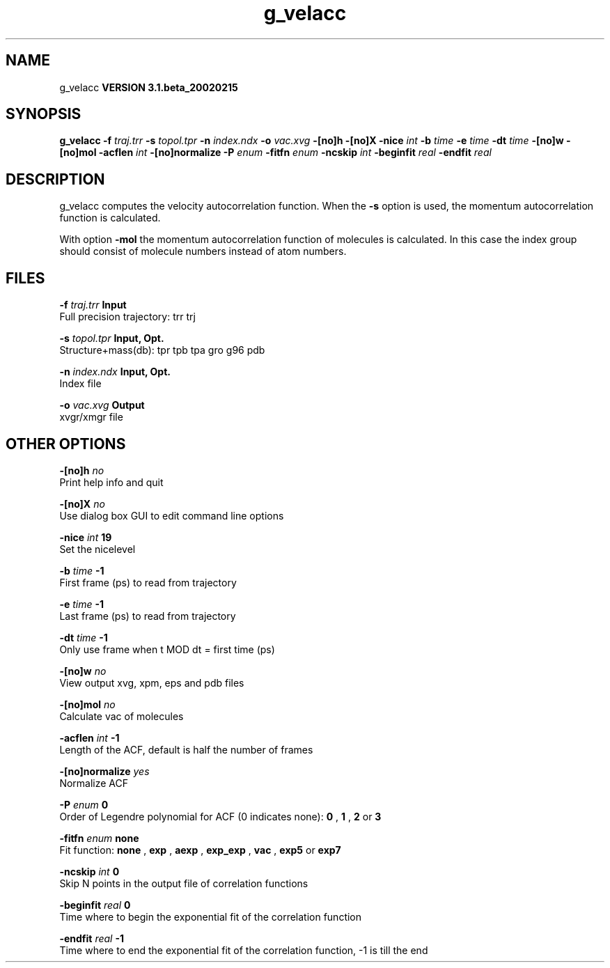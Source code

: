 .TH g_velacc 1 "Wed 27 Feb 2002"
.SH NAME
g_velacc
.B VERSION 3.1.beta_20020215
.SH SYNOPSIS
\f3g_velacc\fP
.BI "-f" " traj.trr "
.BI "-s" " topol.tpr "
.BI "-n" " index.ndx "
.BI "-o" " vac.xvg "
.BI "-[no]h" ""
.BI "-[no]X" ""
.BI "-nice" " int "
.BI "-b" " time "
.BI "-e" " time "
.BI "-dt" " time "
.BI "-[no]w" ""
.BI "-[no]mol" ""
.BI "-acflen" " int "
.BI "-[no]normalize" ""
.BI "-P" " enum "
.BI "-fitfn" " enum "
.BI "-ncskip" " int "
.BI "-beginfit" " real "
.BI "-endfit" " real "
.SH DESCRIPTION
g_velacc computes the velocity autocorrelation function.
When the 
.B -s
option is used, the momentum autocorrelation
function is calculated.


With option 
.B -mol
the momentum autocorrelation function of
molecules is calculated. In this case the index group should consist
of molecule numbers instead of atom numbers.
.SH FILES
.BI "-f" " traj.trr" 
.B Input
 Full precision trajectory: trr trj 

.BI "-s" " topol.tpr" 
.B Input, Opt.
 Structure+mass(db): tpr tpb tpa gro g96 pdb 

.BI "-n" " index.ndx" 
.B Input, Opt.
 Index file 

.BI "-o" " vac.xvg" 
.B Output
 xvgr/xmgr file 

.SH OTHER OPTIONS
.BI "-[no]h"  "    no"
 Print help info and quit

.BI "-[no]X"  "    no"
 Use dialog box GUI to edit command line options

.BI "-nice"  " int" " 19" 
 Set the nicelevel

.BI "-b"  " time" "     -1" 
 First frame (ps) to read from trajectory

.BI "-e"  " time" "     -1" 
 Last frame (ps) to read from trajectory

.BI "-dt"  " time" "     -1" 
 Only use frame when t MOD dt = first time (ps)

.BI "-[no]w"  "    no"
 View output xvg, xpm, eps and pdb files

.BI "-[no]mol"  "    no"
 Calculate vac of molecules

.BI "-acflen"  " int" " -1" 
 Length of the ACF, default is half the number of frames

.BI "-[no]normalize"  "   yes"
 Normalize ACF

.BI "-P"  " enum" " 0" 
 Order of Legendre polynomial for ACF (0 indicates none): 
.B 0
, 
.B 1
, 
.B 2
or 
.B 3


.BI "-fitfn"  " enum" " none" 
 Fit function: 
.B none
, 
.B exp
, 
.B aexp
, 
.B exp_exp
, 
.B vac
, 
.B exp5
or 
.B exp7


.BI "-ncskip"  " int" " 0" 
 Skip N points in the output file of correlation functions

.BI "-beginfit"  " real" "      0" 
 Time where to begin the exponential fit of the correlation function

.BI "-endfit"  " real" "     -1" 
 Time where to end the exponential fit of the correlation function, -1 is till the end


